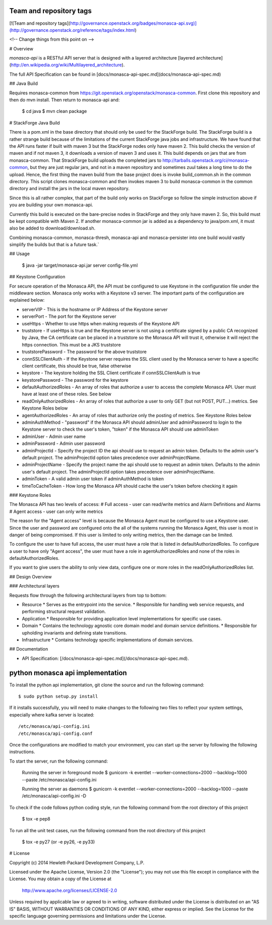 Team and repository tags
========================

[![Team and repository tags](http://governance.openstack.org/badges/monasca-api.svg)](http://governance.openstack.org/reference/tags/index.html)

<!-- Change things from this point on -->

# Overview

`monasca-api` is a RESTful API server that is designed with a layered architecture [layered architecture](http://en.wikipedia.org/wiki/Multilayered_architecture).

The full API Specification can be found in [docs/monasca-api-spec.md](docs/monasca-api-spec.md)

## Java Build

Requires monasca-common from https://git.openstack.org/openstack/monasca-common. First clone this repository and then do mvn install. Then return to monasca-api and:

    $ cd java
    $ mvn clean package

# StackForge Java Build

There is a pom.xml in the base directory that should only be used for the StackForge build. The StackForge build is a rather strange build because of the limitations of the current StackForge java jobs and infrastructure. We have found that the API runs faster if built with maven 3 but the StackForge nodes only have maven 2. This build checks the version of maven and if not maven 3, it downloads a version of maven 3 and uses it. This build depends on jars that are from monasca-common. That StrackForge build uploads the completed jars to http://tarballs.openstack.org/ci/monasca-common, but they are just regular jars, and not in a maven repository and sometimes zuul takes a long time to do the upload. Hence, the first thing the maven build from the base project does is invoke build_common.sh in the common directory. This script clones monasca-common and then invokes maven 3 to build monasca-common in the common directory and install the jars in the local maven repository.

Since this is all rather complex, that part of the build only works on StackForge so follow the simple instruction above if you are building your own monasca-api.

Currently this build is executed on the bare-precise nodes in StackForge and they only have maven 2. So, this build must be kept compatible with Maven 2. If another monasca-common jar is added as a dependency to java/pom.xml, it must also be added to download/download.sh.

Combining monasca-common, monasca-thresh, monasca-api and monasca-persister into one build would vastly simplify the builds but that is a future task.`

## Usage

    $ java -jar target/monasca-api.jar server config-file.yml

## Keystone Configuration

For secure operation of the Monasca API, the API must be configured to use Keystone in the configuration file under the middleware section. Monasca only works with a Keystone v3 server. The important parts of the configuration are explained below:

* serverVIP - This is the hostname or IP Address of the Keystone server
* serverPort - The port for the Keystone server
* useHttps - Whether to use https when making requests of the Keystone API
* truststore - If useHttps is true and the Keystone server is not using a certificate signed by a public CA recognized by Java, the CA certificate can be placed in a truststore so the Monasca API will trust it, otherwise it will reject the https connection. This must be a JKS truststore
* truststorePassword - The password for the above truststore
* connSSLClientAuth - If the Keystone server requires the SSL client used by the Monasca server to have a specific client certificate, this should be true, false otherwise
* keystore - The keystore holding the SSL Client certificate if connSSLClientAuth is true
* keystorePassword - The password for the keystore
* defaultAuthorizedRoles - An array of roles that authorize a user to access the complete Monasca API. User must have at least one of these roles. See below
* readOnlyAuthorizedRoles - An array of roles that authorize a user to only GET (but not POST, PUT...) metrics.  See Keystone Roles below
* agentAuthorizedRoles - An array of roles that authorize only the posting of metrics.  See Keystone Roles below
* adminAuthMethod - "password" if the Monasca API should adminUser and adminPassword to login to the Keystone server to check the user's token, "token" if the Monasca API should use adminToken
* adminUser - Admin user name
* adminPassword - Admin user password
* adminProjectId - Specify the project ID the api should use to request an admin token. Defaults to the admin user's default project. The adminProjectId option takes precedence over adminProjectName.
* adminProjectName - Specify the project name the api should use to request an admin token. Defaults to the admin user's default project. The adminProjectId option takes precedence over adminProjectName.
* adminToken - A valid admin user token if adminAuthMethod is token
* timeToCacheToken - How long the Monasca API should cache the user's token before checking it again

### Keystone Roles

The Monasca API has two levels of access:
# Full access - user can read/write metrics and Alarm Definitions and Alarms
# Agent access - user can only write metrics

The reason for the "Agent access" level is because the Monasca Agent must be configured to use a Keystone user. Since the user and password are configured onto the all of the systems running the Monasca Agent, this user is most in danger of being compromised. If this user is limited to only writing metrics, then the damage can be limited.

To configure the user to have full access, the user must have a role that is listed in defaultAuthorizedRoles. To configure a user to have only "Agent access", the user must have a role in agentAuthorizedRoles and none of the roles in defaultAuthorizedRoles.

If you want to give users the ability to only view data, configure one or more roles in the readOnlyAuthorizedRoles list.

## Design Overview

### Architectural layers

Requests flow through the following architectural layers from top to bottom:

* Resource
  * Serves as the entrypoint into the service.
  * Responsible for handling web service requests, and performing structural request validation.
* Application
  * Responsible for providing application level implementations for specific use cases.
* Domain
  * Contains the technology agnostic core domain model and domain service definitions.
  * Responsible for upholding invariants and defining state transitions.
* Infrastructure
  * Contains technology specific implementations of domain services.

## Documentation

* API Specification: [/docs/monasca-api-spec.md](/docs/monasca-api-spec.md).


python monasca api implementation
=================================

To install the python api implementation, git clone the source and run the
following command::

    $ sudo python setup.py install

If it installs successfully, you will need to make changes to the following
two files to reflect your system settings, especially where kafka server is
located::

    /etc/monasca/api-config.ini
    /etc/monasca/api-config.conf

Once the configurations are modified to match your environment, you can start
up the server by following the following instructions.

To start the server, run the following command:

    Running the server in foreground mode
    $ gunicorn -k eventlet --worker-connections=2000 --backlog=1000 --paste /etc/monasca/api-config.ini

    Running the server as daemons
    $ gunicorn -k eventlet --worker-connections=2000 --backlog=1000 --paste /etc/monasca/api-config.ini -D

To check if the code follows python coding style, run the following command
from the root directory of this project

    $ tox -e pep8

To run all the unit test cases, run the following command from the root
directory of this project

    $ tox -e py27   (or -e py26, -e py33)


# License

Copyright (c) 2014 Hewlett-Packard Development Company, L.P.

Licensed under the Apache License, Version 2.0 (the "License");
you may not use this file except in compliance with the License.
You may obtain a copy of the License at

    http://www.apache.org/licenses/LICENSE-2.0

Unless required by applicable law or agreed to in writing, software
distributed under the License is distributed on an "AS IS" BASIS,
WITHOUT WARRANTIES OR CONDITIONS OF ANY KIND, either express or
implied.
See the License for the specific language governing permissions and
limitations under the License.



